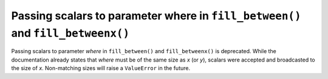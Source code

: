 Passing scalars to parameter where in ``fill_between()`` and ``fill_betweenx()``
````````````````````````````````````````````````````````````````````````````````

Passing scalars to parameter *where* in ``fill_between()`` and
``fill_betweenx()`` is deprecated. While the documentation already states that
*where* must be of the same size as *x* (or *y*), scalars were accepted and
broadcasted to the size of *x*. Non-matching sizes will raise a ``ValueError``
in the future.

